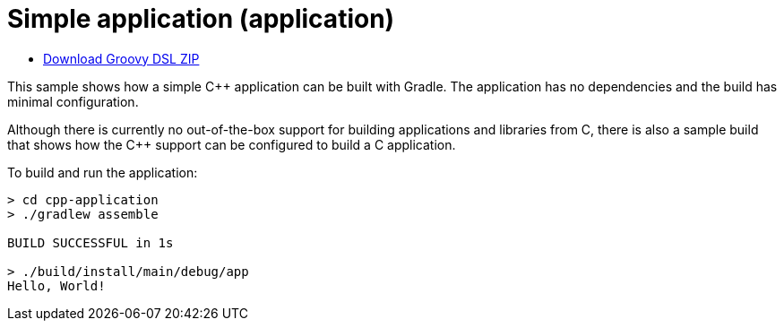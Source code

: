 = Simple application (application)

ifndef::env-github[]
- link:{zip-base-file-name}-groovy-dsl.zip[Download Groovy DSL ZIP]
endif::[]

This sample shows how a simple C++ application can be built with Gradle. The application has no dependencies and the build has minimal configuration.

Although there is currently no out-of-the-box support for building applications and libraries from C, there is also a sample build that shows how the C++ support can be configured to build a C application.

To build and run the application:

```
> cd cpp-application
> ./gradlew assemble

BUILD SUCCESSFUL in 1s

> ./build/install/main/debug/app
Hello, World!
```
